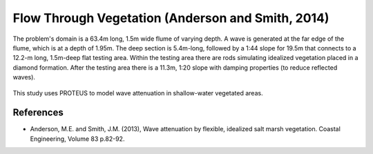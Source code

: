 Flow Through Vegetation (Anderson and Smith, 2014)
==================================================

The problem's domain is a 63.4m long, 1.5m wide flume of varying depth. A
wave is generated at the far edge of the flume, which is at a depth of
1.95m. 
The deep section is 5.4m-long, followed by a 1:44 slope for 19.5m
that connects to a 12.2-m long, 1.5m-deep flat testing area. 
Within the testing area there are rods simulating idealized vegetation placed in a diamond formation. 
After the testing area there is a 11.3m, 1:20 slope with damping properties (to reduce reflected waves). 

.. figure:: ./image_here.bmp
   :width: 100%
   :align: center

This study uses PROTEUS to model wave attenuation in shallow-water vegetated areas. 

References
----------

- Anderson, M.E. and Smith, J.M. (2013), Wave attenuation by flexible, idealized salt marsh vegetation. Coastal Engineering, Volume 83 p.82-92.
